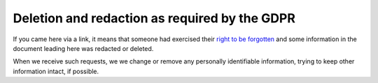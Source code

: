 Deletion and redaction as required by the GDPR
==============================================

If you came here via a link, it means that someone had exercised their
`right to be forgotten`_ and some information in the document leading
here was redacted or deleted.

When we receive such requests, we we change or remove any personally
identifiable information, trying to keep other information intact, if
possible.

.. _right to be forgotten: https://eureka.eu.com/gdpr/the-right-to-be-forgotten/
